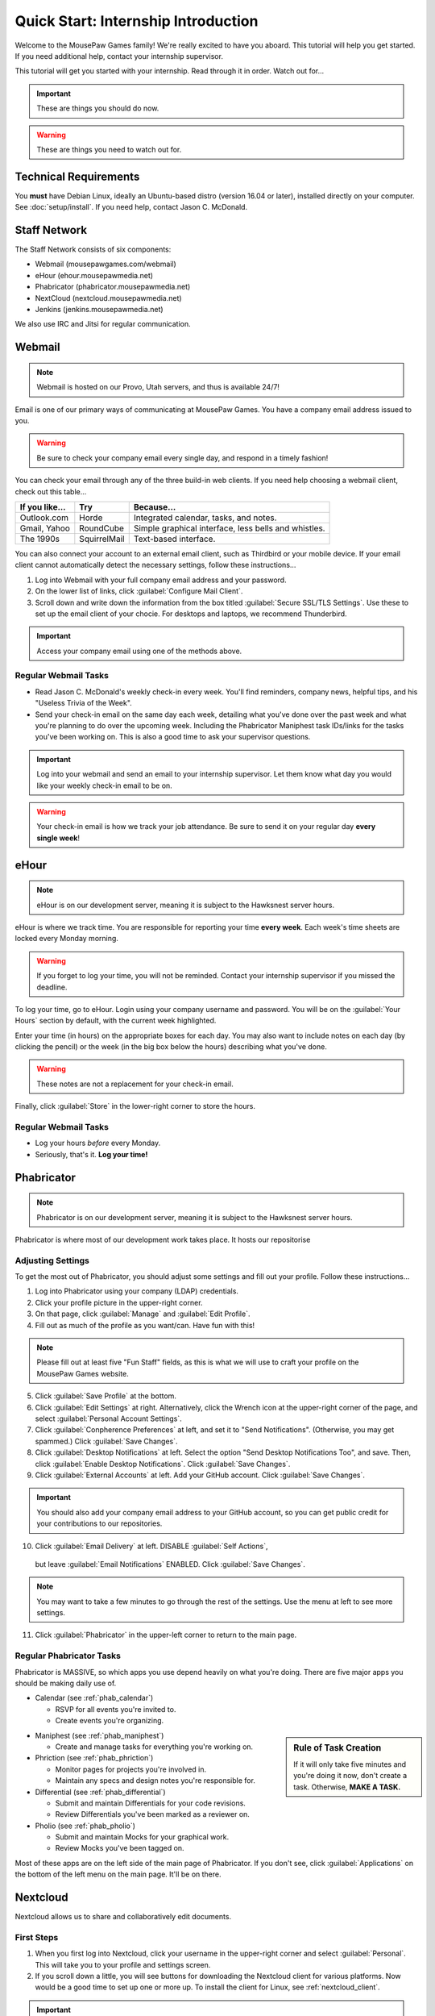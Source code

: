 Quick Start: Internship Introduction
#########################################

Welcome to the MousePaw Games family! We're really excited to have you aboard.
This tutorial will help you get started. If you need additional help, contact
your internship supervisor.

This tutorial will get you started with your internship. Read through it in
order. Watch out for...

..  IMPORTANT:: These are things you should do now.

..  WARNING:: These are things you need to watch out for.

Technical Requirements
=======================================

You **must** have Debian Linux, ideally an Ubuntu-based distro (version 16.04
or later), installed directly on your computer. See :doc:`setup/install`.
If you need help, contact Jason C. McDonald.

Staff Network
=======================================

The Staff Network consists of six components:

* Webmail (mousepawgames.com/webmail)

* eHour (ehour.mousepawmedia.net)

* Phabricator (phabricator.mousepawmedia.net)

* NextCloud (nextcloud.mousepawmedia.net)

* Jenkins (jenkins.mousepawmedia.net)

We also use IRC and Jitsi for regular communication.

Webmail
========================================

..  NOTE:: Webmail is hosted on our Provo, Utah servers, and thus is
    available 24/7!

Email is one of our primary ways of communicating at MousePaw Games. You have
a company email address issued to you.

..  WARNING:: Be sure to check your company email every single day, and
    respond in a timely fashion!

You can check your email through any of the three build-in web clients. If you
need help choosing a webmail client, check out this table...

+----------------+--------------+------------------------------------------------------+
| If you like... | Try          | Because...                                           |
+================+==============+======================================================+
| Outlook.com    | Horde        | Integrated calendar, tasks, and notes.               |
+----------------+--------------+------------------------------------------------------+
| Gmail, Yahoo   | RoundCube    | Simple graphical interface, less bells and whistles. |
+----------------+--------------+------------------------------------------------------+
| The 1990s      | SquirrelMail | Text-based interface.                                |
+----------------+--------------+------------------------------------------------------+

You can also connect your account to an external email client, such as Thirdbird
or your mobile device. If your email client cannot automatically detect the
necessary settings, follow these instructions...

1.  Log into Webmail with your full company email address and your password.

2.  On the lower list of links, click :guilabel:`Configure Mail Client`.

3.  Scroll down and write down the information from the box titled
    :guilabel:`Secure SSL/TLS Settings`. Use these to set up the email
    client of your chocie. For desktops and laptops, we recommend Thunderbird.

..  IMPORTANT:: Access your company email using one of the methods above.

Regular Webmail Tasks
--------------------------------

* Read Jason C. McDonald's weekly check-in every week. You'll find reminders,
  company news, helpful tips, and his "Useless Trivia of the Week".

* Send your check-in email on the same day each week, detailing what you've
  done over the past week and what you're planning to do over the upcoming week.
  Including the Phabricator Maniphest task IDs/links for the tasks you've been
  working on. This is also a good time to ask your supervisor questions.

..  IMPORTANT:: Log into your webmail and send an email to your internship
    supervisor. Let them know what day you would like your weekly check-in
    email to be on.

..  WARNING:: Your check-in email is how we track your job attendance. Be sure
    to send it on your regular day **every single week**!

eHour
===============================

..  NOTE:: eHour is on our development server, meaning it is subject to the
    Hawksnest server hours.

eHour is where we track time. You are responsible for reporting your time
**every week**. Each week's time sheets are locked every Monday morning.

..  WARNING:: If you forget to log your time, you will not be reminded.
    Contact your internship supervisor if you missed the deadline.

To log your time, go to eHour. Login using your company username and password.
You will be on the :guilabel:`Your Hours` section by default, with the current
week highlighted.

Enter your time (in hours) on the appropriate boxes for each day. You may also
want to include notes on each day (by clicking the pencil) or the week (in the
big box below the hours) describing what you've done.

..  WARNING:: These notes are not a replacement for your check-in email.

Finally, click :guilabel:`Store` in the lower-right corner to store the hours.

Regular Webmail Tasks
--------------------------------

* Log your hours *before* every Monday.

* Seriously, that's it. **Log your time!**

Phabricator
=============================

..  NOTE:: Phabricator is on our development server, meaning it is subject to
    the Hawksnest server hours.

Phabricator is where most of our development work takes place. It hosts our
repositorise

Adjusting Settings
------------------------------

To get the most out of Phabricator, you should adjust some settings
and fill out your profile. Follow these instructions...

1.  Log into Phabricator using your company (LDAP) credentials.

2.  Click your profile picture in the upper-right corner.

3.  On that page, click :guilabel:`Manage` and :guilabel:`Edit Profile`.

4.  Fill out as much of the profile as you want/can. Have fun with this!

..  NOTE:: Please fill out at least five "Fun Staff" fields, as this is what
    we will use to craft your profile on the MousePaw Games website.

5.  Click :guilabel:`Save Profile` at the bottom.

6.  Click :guilabel:`Edit Settings` at right. Alternatively, click the Wrench
    icon at the upper-right corner of the page, and select
    :guilabel:`Personal Account Settings`.

7.  Click :guilabel:`Conpherence Preferences` at left, and set it to
    "Send Notifications". (Otherwise, you may get spammed.)
    Click :guilabel:`Save Changes`.

8.  Click :guilabel:`Desktop Notifications` at left. Select the option
    "Send Desktop Notifications Too", and save. Then, click
    :guilabel:`Enable Desktop Notifications`. Click :guilabel:`Save Changes`.

9.  Click :guilabel:`External Accounts` at left. Add your GitHub account.
    Click :guilabel:`Save Changes`.

..  IMPORTANT:: You should also add your company email address to your GitHub
    account, so you can get public credit for your contributions to our
    repositories.

10.  Click :guilabel:`Email Delivery` at left. DISABLE :guilabel:`Self Actions`,
    but leave :guilabel:`Email Notifications` ENABLED.
    Click :guilabel:`Save Changes`.

..  NOTE:: You may want to take a few minutes to go through the rest of the
    settings. Use the menu at left to see more settings.

11. Click :guilabel:`Phabricator` in the upper-left corner to return to the
    main page.

Regular Phabricator Tasks
--------------------------------

Phabricator is MASSIVE, so which apps you use depend heavily on what you're
doing. There are five major apps you should be making daily use of.

* Calendar (see :ref:`phab_calendar`)

  * RSVP for all events you're invited to.

  * Create events you're organizing.

..  sidebar:: Rule of Task Creation

    If it will only take five minutes and you're doing it now, don't create
    a task. Otherwise, **MAKE A TASK.**

* Maniphest (see :ref:`phab_maniphest`)

  * Create and manage tasks for everything you're working on.

* Phriction (see :ref:`phab_phriction`)

  * Monitor pages for projects you're involved in.

  * Maintain any specs and design notes you're responsible for.

* Differential (see :ref:`phab_differential`)

  * Submit and maintain Differentials for your code revisions.

  * Review Differentials you've been marked as a reviewer on.

* Pholio (see :ref:`phab_pholio`)

  * Submit and maintain Mocks for your graphical work.

  * Review Mocks you've been tagged on.

Most of these apps are on the left side of the main page of Phabricator.
If you don't see, click :guilabel:`Applications` on the bottom of the left
menu on the main page. It'll be on there.

Nextcloud
===========================

Nextcloud allows us to share and collaboratively edit documents.

First Steps
--------------------------

1.  When you first log into Nextcloud, click your username in the upper-right
    corner and select :guilabel:`Personal`. This will take you to your profile
    and settings screen.

2.  If you scroll down a little, you will see buttons for downloading the Nextcloud
    client for various platforms. Now would be a good time to set up one or more
    up. To install the client for Linux, see :ref:`nextcloud_client`.

..  IMPORTANT:: Remember, Windows is banned from the company for all
    staff-related tasks. This includes accessing Nextcloud, even through
    the Windows client.

3.  The Activity section allows you to customize notifications. You should leave
    most Stream options checked, so you'll know when things happen on Nextcloud.
    However, you may want to uncheck some Mail options, to keep email to a
    minimum.

4.  Uncheck the boxes labeled :guilabel:`List your own file actions in the stream`
    and :guilabel:`Notify about your own actions via email`, so you don't
    recieve notifications about your *own* actions.

Regular Nextcloud Tasks
-------------------------------

If you work in the Content Development department, you'll be spending a lot
of time on Nextcloud.

* Upload files.

* Review and proofread files.

* Collaborate on documents.
